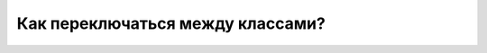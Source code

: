 Как переключаться между классами?
---------------------------------
.. figure:: ../_images/02-our-class/Screenshot_19.png